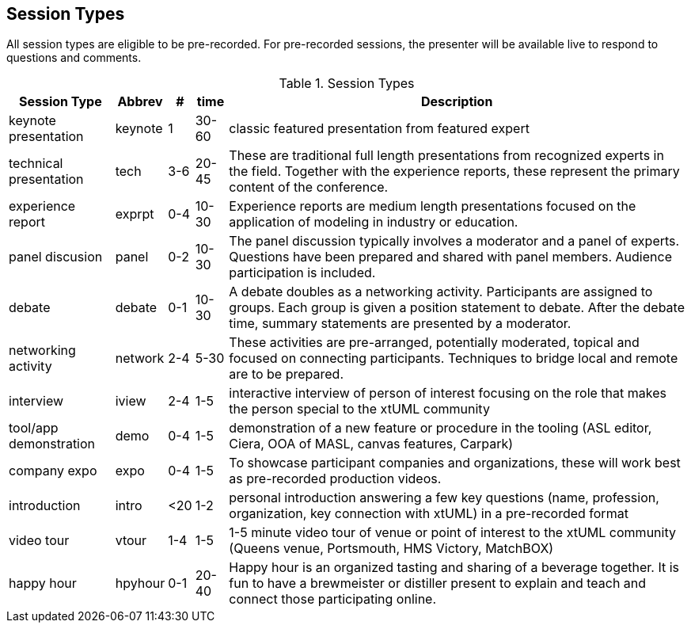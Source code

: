 
// = Shlaer-Mellor Days 2022 Session Planning

== Session Types

All session types are eligible to be pre-recorded.  For pre-recorded
sessions, the presenter will be available live to respond to questions
and comments.

.Session Types
[%autowidth,options="header"]
|===
| Session Type           | Abbrev   |  #  |  time | Description
| keynote presentation   | keynote  |  1  | 30-60 | classic featured presentation from featured
                                                    expert
| technical presentation | tech     | 3-6 | 20-45 | These are traditional full length
                                                    presentations from recognized experts
                                                    in the field.  Together with the experience
                                                    reports, these represent the primary
                                                    content of the conference.
| experience report      | exprpt   | 0-4 | 10-30 | Experience reports are medium length
                                                    presentations focused on the application
                                                    of modeling in industry or education.
| panel discusion        | panel    | 0-2 | 10-30 | The panel discussion typically involves a
                                                    moderator and a panel of experts.  Questions
                                                    have been prepared and shared with panel
                                                    members.  Audience participation is included.
| debate                 | debate   | 0-1 | 10-30 | A debate doubles as a networking activity.
                                                    Participants are assigned to groups.  Each
                                                    group is given a position statement to debate.
                                                    After the debate time, summary statements
                                                    are presented by a moderator.
| networking activity    | network  | 2-4 |  5-30 | These activities are pre-arranged, potentially
                                                    moderated, topical and focused on connecting
                                                    participants.  Techniques to bridge local
                                                    and remote are to be prepared.
| interview              | iview    | 2-4 |  1-5  | interactive interview of person of interest
                                                    focusing on the role that makes the person
                                                    special to the xtUML community
| tool/app demonstration | demo     | 0-4 |  1-5  | demonstration of a new feature or procedure
                                                    in the tooling (ASL editor, Ciera,
                                                    OOA of MASL, canvas features, Carpark)
| company expo           | expo     | 0-4 |  1-5  | To showcase participant companies and
                                                    organizations, these will work best as
                                                    pre-recorded production videos.
| introduction           | intro    | <20 |  1-2  | personal introduction answering
                                                    a few key questions (name, profession,
                                                    organization, key connection with xtUML)
                                                    in a pre-recorded format
| video tour             | vtour    | 1-4 |  1-5  | 1-5 minute video tour of venue or point
                                                    of interest to the xtUML community
                                                    (Queens venue, Portsmouth, HMS Victory,
                                                    MatchBOX)
| happy hour             | hpyhour  | 0-1 | 20-40 | Happy hour is an organized tasting and
                                                    sharing of a beverage together.  It is
                                                    fun to have a brewmeister or distiller
                                                    present to explain and teach and connect
                                                    those participating online.
|===

////

== Agenda


The columns in the table below are as follows:

* The first column labeled *T* is the minute count for the session.
* The second column labeled *Clock* is the target time of day (GMT) for the session.
* Column three names to *Presenter*.
* The fourth column is a status flag.
* The fifth column contains an abbreviation for the *Type* of session as
  defined in Session Types.
* Column six gives a *Title* to the session if applicable.



.Agenda
[%autowidth,options="header"]
|===
|  T | Clock | Presenter           | L | Type    | Title
|  5 | 09:00 | Cortland Starrett   | L | live    | Welcome and Opening
|  5 | 09:05 | Emily Carter        | L | live    | xtUML Day via Zoom
| 45 | 09:10 | Colin Carter        | R | tech    | https://www.youtube.com/watch?v=VGpJ4sv3tFg[Rules of Interdomain Communication]
| 35 | 09:55 | Tristan             | R | tech    | https://www.youtube.com/watch?v=Fbh2eQXgFBY[Bridges in a Distributed World]
| 20 | 10:30 | Emily Carter        | L | *network/break* | Mixing virtually - introductions
| 25 | 10:50 | Levi Starrett       | R | tech    | https://www.youtube.com/watch?v=aiDPkJyhG7k[Model-Based Model Compilers]
| 10 | 11:15 | Dave                | L | iview   | Not Eating the Whole Elephant
| 35 | 11:25 | Team Japan          | R | exprpt  | https://www.youtube.com/watch?v=X2sBNDPGjaY[xtUML Education:  ET-Robocon and Apris]
| 10 | 12:00 | David Skinner       | L | live    | Caledonia:  iUML/ASL in BridgePoint
| 30 | 12:10 | Ian Wilkie          | R | tech    | xtUML for Model-Driven Standardisation
| 20 | 12:40 |                     | L | *lunch* | virtually connected lunch - introductions
|  5 | 13:00 | David Skinner       | R | vtour   | https://www.youtube.com/watch?v=wgOcUyh6voU[Welcome to Portsmouth!]
|  5 | 13:05 | Cortland Starrett   | L | live    | Introducing the Father of the Method
| 40 | 13:10 | Stephen Mellor      | R | keynote | https://www.youtube.com/watch?v=EbGQAP24Mv4[Elegant Architectures]
| 20 | 13:50 | Marc Balcer         | L | panel   | Trends:  Stephen, Colin, Levi
| 30 | 14:10 | Leon Starr          | R | tech    | https://www.youtube.com/watch?v=fac8vV5Lu3w[Autonomous Vehicles:  Safe Models Behind the Wheel]
| 20 | 14:40 | Allan, Rob, Levi    | L | debate  | 3 groups, 3 questions, 3 answers
|    |       |                     | L | debate  | Allan:  No modelling tools; no code generators; limited budget; how would you implement a Shlaer-Mellor approach?
|    |       |                     | L | debate  | Rob:  As Agilistas, we favour “Working Software” over “Comprehensive Documentation” – do Shlaer-Mellor/xtUML projects deliver?
|    |       |                     | L | debate  | Levi:  When is modeling not worth it? Bonus: Where does using the method “partially” fit in (as opposed to strictly following all the rules).
| 35 | 15:00 | Allan Kennedy       | R | tech    | https://www.youtube.com/watch?v=GCAInB7HjnU[Python as Action Language]
| 20 | 15:35 | Emily Carter        | L | *network/break* | coffee and chat rooms
| 15 | 15:55 | Marc Balcer         | R | tech/demo | https://www.youtube.com/watch?v=ixewRSuCQfQ[Model-Driven Test Automation and TAME]
| 20 | 16:10 | Colin Snook         | R | tech    | https://www.youtube.com/watch?v=odbVYBc4fy8[Validating Requirements with Formal Modeling]
|  5 | 16:30 | Lee Riemenschneider | L | iview   | OOA Book Report
| 15 | 16:35 | Michael Lee         | R | intro   | https://www.youtube.com/watch?v=j5RxqnEIPdY[Early Shlaer-Mellor Architectures]
|  5 | 16:50 | Cortland Starrett   | L | live    | closing remarks
| 60 | 17:00 | Happy Hour          | L | hpyhour | gin tasting
|===

////

